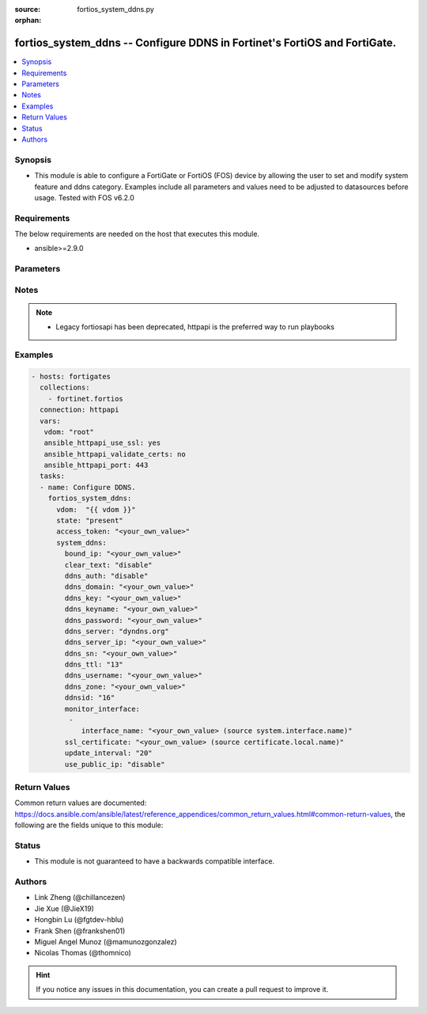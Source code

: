 :source: fortios_system_ddns.py

:orphan:

.. fortios_system_ddns:

fortios_system_ddns -- Configure DDNS in Fortinet's FortiOS and FortiGate.
++++++++++++++++++++++++++++++++++++++++++++++++++++++++++++++++++++++++++

.. versionadded:: 2.9

.. contents::
   :local:
   :depth: 1


Synopsis
--------
- This module is able to configure a FortiGate or FortiOS (FOS) device by allowing the user to set and modify system feature and ddns category. Examples include all parameters and values need to be adjusted to datasources before usage. Tested with FOS v6.2.0



Requirements
------------
The below requirements are needed on the host that executes this module.

- ansible>=2.9.0


Parameters
----------


.. raw:: html

    <ul>
    <li> <span class="li-head">access_token</span> - Token-based authentication. Generated from GUI of Fortigate. <span class="li-normal">type: str</span> <span class="li-required">required: False</span></li>
    <li> <span class="li-head">vdom</span> - Virtual domain, among those defined previously. A vdom is a virtual instance of the FortiGate that can be configured and used as a different unit. <span class="li-normal">type: str</span> <span class="li-normal">default: root</span></li>
    <li> <span class="li-head">state</span> - Indicates whether to create or remove the object. <span class="li-normal">type: str</span> <span class="li-required">required: True</span> <span class="li-normal">choices: present, absent</span></li>
    <li> <span class="li-head">system_ddns</span> - Configure DDNS. <span class="li-normal">type: dict</span></li>
        <ul class="ul-self">
        <li> <span class="li-head">bound_ip</span> - Bound IP address. <span class="li-normal">type: str</span></li>
        <li> <span class="li-head">clear_text</span> - Enable/disable use of clear text connections. <span class="li-normal">type: str</span> <span class="li-normal">choices: disable, enable</span></li>
        <li> <span class="li-head">ddns_auth</span> - Enable/disable TSIG authentication for your DDNS server. <span class="li-normal">type: str</span> <span class="li-normal">choices: disable, tsig</span></li>
        <li> <span class="li-head">ddns_domain</span> - Your fully qualified domain name (for example, yourname.DDNS.com). <span class="li-normal">type: str</span></li>
        <li> <span class="li-head">ddns_key</span> - DDNS update key (base 64 encoding). <span class="li-normal">type: str</span></li>
        <li> <span class="li-head">ddns_keyname</span> - DDNS update key name. <span class="li-normal">type: str</span></li>
        <li> <span class="li-head">ddns_password</span> - DDNS password. <span class="li-normal">type: str</span></li>
        <li> <span class="li-head">ddns_server</span> - Select a DDNS service provider. <span class="li-normal">type: str</span> <span class="li-normal">choices: dyndns.org, dyns.net, tzo.com, vavic.com, dipdns.net, now.net.cn, dhs.org, easydns.com, genericDDNS, FortiGuardDDNS, noip.com</span></li>
        <li> <span class="li-head">ddns_server_ip</span> - Generic DDNS server IP. <span class="li-normal">type: str</span></li>
        <li> <span class="li-head">ddns_sn</span> - DDNS Serial Number. <span class="li-normal">type: str</span></li>
        <li> <span class="li-head">ddns_ttl</span> - Time-to-live for DDNS packets. <span class="li-normal">type: int</span></li>
        <li> <span class="li-head">ddns_username</span> - DDNS user name. <span class="li-normal">type: str</span></li>
        <li> <span class="li-head">ddns_zone</span> - Zone of your domain name (for example, DDNS.com). <span class="li-normal">type: str</span></li>
        <li> <span class="li-head">ddnsid</span> - DDNS ID. <span class="li-normal">type: int</span> <span class="li-required">required: True</span></li>
        <li> <span class="li-head">monitor_interface</span> - Monitored interface. <span class="li-normal">type: list</span></li>
            <ul class="ul-self">
            <li> <span class="li-head">interface_name</span> - Interface name. Source system.interface.name. <span class="li-normal">type: str</span></li>
            </ul>
        <li> <span class="li-head">ssl_certificate</span> - Name of local certificate for SSL connections. Source certificate.local.name. <span class="li-normal">type: str</span></li>
        <li> <span class="li-head">update_interval</span> - DDNS update interval (60 - 2592000 sec). <span class="li-normal">type: int</span></li>
        <li> <span class="li-head">use_public_ip</span> - Enable/disable use of public IP address. <span class="li-normal">type: str</span> <span class="li-normal">choices: disable, enable</span></li>
        </ul>
    </ul>


Notes
-----

.. note::

   - Legacy fortiosapi has been deprecated, httpapi is the preferred way to run playbooks



Examples
--------

.. code-block:: yaml+jinja
    
    - hosts: fortigates
      collections:
        - fortinet.fortios
      connection: httpapi
      vars:
       vdom: "root"
       ansible_httpapi_use_ssl: yes
       ansible_httpapi_validate_certs: no
       ansible_httpapi_port: 443
      tasks:
      - name: Configure DDNS.
        fortios_system_ddns:
          vdom:  "{{ vdom }}"
          state: "present"
          access_token: "<your_own_value>"
          system_ddns:
            bound_ip: "<your_own_value>"
            clear_text: "disable"
            ddns_auth: "disable"
            ddns_domain: "<your_own_value>"
            ddns_key: "<your_own_value>"
            ddns_keyname: "<your_own_value>"
            ddns_password: "<your_own_value>"
            ddns_server: "dyndns.org"
            ddns_server_ip: "<your_own_value>"
            ddns_sn: "<your_own_value>"
            ddns_ttl: "13"
            ddns_username: "<your_own_value>"
            ddns_zone: "<your_own_value>"
            ddnsid: "16"
            monitor_interface:
             -
                interface_name: "<your_own_value> (source system.interface.name)"
            ssl_certificate: "<your_own_value> (source certificate.local.name)"
            update_interval: "20"
            use_public_ip: "disable"
    


Return Values
-------------
Common return values are documented: https://docs.ansible.com/ansible/latest/reference_appendices/common_return_values.html#common-return-values, the following are the fields unique to this module:

.. raw:: html

    <ul>

    <li> <span class="li-return">build</span> - Build number of the fortigate image <span class="li-normal">returned: always</span> <span class="li-normal">type: str</span> <span class="li-normal">sample: 1547</span></li>
    <li> <span class="li-return">http_method</span> - Last method used to provision the content into FortiGate <span class="li-normal">returned: always</span> <span class="li-normal">type: str</span> <span class="li-normal">sample: PUT</span></li>
    <li> <span class="li-return">http_status</span> - Last result given by FortiGate on last operation applied <span class="li-normal">returned: always</span> <span class="li-normal">type: str</span> <span class="li-normal">sample: 200</span></li>
    <li> <span class="li-return">mkey</span> - Master key (id) used in the last call to FortiGate <span class="li-normal">returned: success</span> <span class="li-normal">type: str</span> <span class="li-normal">sample: id</span></li>
    <li> <span class="li-return">name</span> - Name of the table used to fulfill the request <span class="li-normal">returned: always</span> <span class="li-normal">type: str</span> <span class="li-normal">sample: urlfilter</span></li>
    <li> <span class="li-return">path</span> - Path of the table used to fulfill the request <span class="li-normal">returned: always</span> <span class="li-normal">type: str</span> <span class="li-normal">sample: webfilter</span></li>
    <li> <span class="li-return">revision</span> - Internal revision number <span class="li-normal">returned: always</span> <span class="li-normal">type: str</span> <span class="li-normal">sample: 17.0.2.10658</span></li>
    <li> <span class="li-return">serial</span> - Serial number of the unit <span class="li-normal">returned: always</span> <span class="li-normal">type: str</span> <span class="li-normal">sample: FGVMEVYYQT3AB5352</span></li>
    <li> <span class="li-return">status</span> - Indication of the operation's result <span class="li-normal">returned: always</span> <span class="li-normal">type: str</span> <span class="li-normal">sample: success</span></li>
    <li> <span class="li-return">vdom</span> - Virtual domain used <span class="li-normal">returned: always</span> <span class="li-normal">type: str</span> <span class="li-normal">sample: root</span></li>
    <li> <span class="li-return">version</span> - Version of the FortiGate <span class="li-normal">returned: always</span> <span class="li-normal">type: str</span> <span class="li-normal">sample: v5.6.3</span></li>
    </ul>

Status
------

- This module is not guaranteed to have a backwards compatible interface.


Authors
-------

- Link Zheng (@chillancezen)
- Jie Xue (@JieX19)
- Hongbin Lu (@fgtdev-hblu)
- Frank Shen (@frankshen01)
- Miguel Angel Munoz (@mamunozgonzalez)
- Nicolas Thomas (@thomnico)


.. hint::
    If you notice any issues in this documentation, you can create a pull request to improve it.
